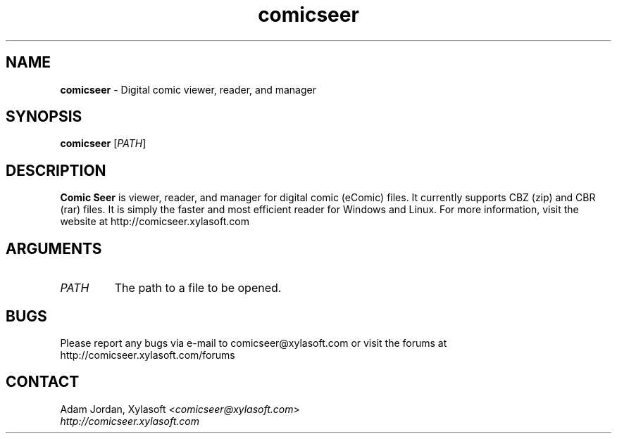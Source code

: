 .TH comicseer 1

.SH NAME
\fBcomicseer\fP - Digital comic viewer, reader, and manager

.SH SYNOPSIS
.nf
\fBcomicseer\fP [\fIPATH\fP]
.fi

.SH DESCRIPTION
\fBComic Seer\fP is viewer, reader, and manager for digital comic (eComic) files. It currently supports CBZ (zip) and CBR (rar) files. It is simply the faster and most efficient reader for Windows and Linux. For more information, visit the website at http://comicseer.xylasoft.com

.SH ARGUMENTS
.TP
.I PATH
The path to a file to be opened.

.SH BUGS
Please report any bugs via e-mail to comicseer@xylasoft.com or visit the forums at http://comicseer.xylasoft.com/forums

.SH CONTACT
Adam Jordan, Xylasoft <\fIcomicseer@xylasoft.com\fP>
.TP
\fIhttp://comicseer.xylasoft.com\fP
